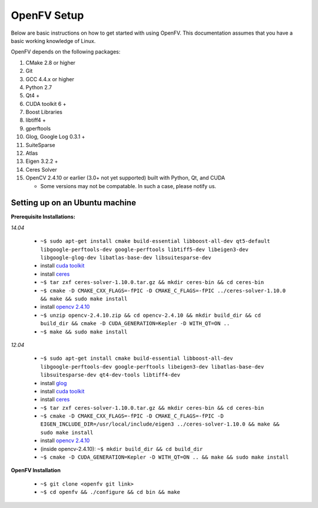 OpenFV Setup
============

Below are basic instructions on how to get started with using
OpenFV. This documentation assumes that you have a basic working knowledge
of Linux.

OpenFV depends on the following packages:

#. CMake 2.8 or higher
#. Git
#. GCC 4.4.x or higher
#. Python 2.7
#. Qt4 +
#. CUDA toolkit 6 +
#. Boost Libraries
#. libtiff4 +
#. gperftools
#. Glog, Google Log 0.3.1 +
#. SuiteSparse
#. Atlas
#. Eigen 3.2.2 +
#. Ceres Solver
#. OpenCV 2.4.10 or earlier (3.0+ not yet supported) built with Python, Qt, and CUDA

   * Some versions may not be compatable. In such a case, please notify us.


Setting up on an Ubuntu machine
-------------------------------

**Prerequisite Installations:**

*14.04*

 - ``~$ sudo apt-get install cmake build-essential libboost-all-dev qt5-default libgoogle-perftools-dev google-perftools libtiff5-dev libeigen3-dev libgoogle-glog-dev libatlas-base-dev libsuitesparse-dev``
 - install `cuda toolkit <http://developer.download.nvidia.com/compute/cuda/7.5/Prod/docs/sidebar/CUDA_Quick_Start_Guide.pdf>`_
 - install `ceres <http://ceres-solver.org/building.html>`_
 - ``~$ tar zxf ceres-solver-1.10.0.tar.gz && mkdir ceres-bin && cd ceres-bin``
 - ``~$ cmake -D CMAKE_CXX_FLAGS=-fPIC -D CMAKE_C_FLAGS=-fPIC ../ceres-solver-1.10.0 && make && sudo make install``
 - install `opencv 2.4.10 <http://docs.opencv.org/3.0-last-rst/doc/tutorials/introduction/linux_install/linux_install.html>`_
 - ``~$ unzip opencv-2.4.10.zip && cd opencv-2.4.10 && mkdir build_dir && cd build_dir && cmake -D CUDA_GENERATION=Kepler -D WITH_QT=ON ..``
 - ``~$ make && sudo make install``

*12.04*

 - ``~$ sudo apt-get install cmake build-essential libboost-all-dev libgoogle-perftools-dev google-perftools libeigen3-dev libatlas-base-dev libsuitesparse-dev qt4-dev-tools libtiff4-dev``
 - install `glog <https://google-glog.googlecode.com/svn/trunk/INSTALL>`_
 - install `cuda toolkit <https://developer.nvidia.com/cuda-downloadshttp://developer.download.nvidia.com/compute/cuda/7.5/Prod/docs/sidebar/CUDA_Quick_Start_Guide.pdf>`_
 - install `ceres <http://ceres-solver.org/building.html>`_
 - ``~$ tar zxf ceres-solver-1.10.0.tar.gz && mkdir ceres-bin && cd ceres-bin``
 - ``~$ cmake -D CMAKE_CXX_FLAGS=-fPIC -D CMAKE_C_FLAGS=-fPIC -D EIGEN_INCLUDE_DIR=/usr/local/include/eigen3 ../ceres-solver-1.10.0 && make && sudo make install``
 - install `opencv 2.4.10 <http://docs.opencv.org/3.0-last-rst/doc/tutorials/introduction/linux_install/linux_install.html>`_
 - (inside opencv-2.4.10): ``~$ mkdir build_dir && cd build_dir``
 - ``~$ cmake -D CUDA_GENERATION=Kepler -D WITH_QT=ON .. && make && sudo make install``

**OpenFV Installation**

 - ``~$ git clone <openfv git link>``
 - ``~$ cd openfv && ./configure && cd bin && make``
 

